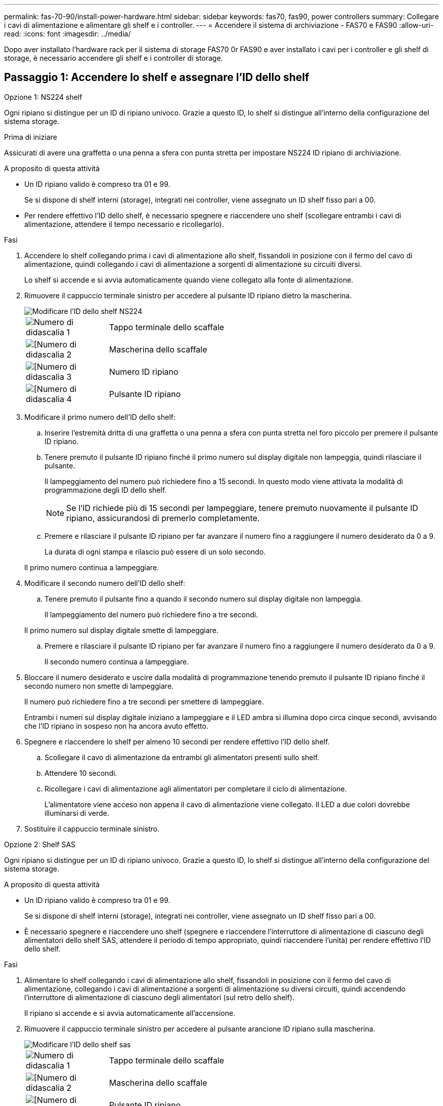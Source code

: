 ---
permalink: fas-70-90/install-power-hardware.html 
sidebar: sidebar 
keywords: fas70, fas90, power controllers 
summary: Collegare i cavi di alimentazione e alimentare gli shelf e i controller. 
---
= Accendere il sistema di archiviazione - FAS70 e FAS90
:allow-uri-read: 
:icons: font
:imagesdir: ../media/


[role="lead"]
Dopo aver installato l'hardware rack per il sistema di storage FAS70 0r FAS90 e aver installato i cavi per i controller e gli shelf di storage, è necessario accendere gli shelf e i controller di storage.



== Passaggio 1: Accendere lo shelf e assegnare l'ID dello shelf

[role="tabbed-block"]
====
.Opzione 1: NS224 shelf
--
Ogni ripiano si distingue per un ID di ripiano univoco. Grazie a questo ID, lo shelf si distingue all'interno della configurazione del sistema storage.

.Prima di iniziare
Assicurati di avere una graffetta o una penna a sfera con punta stretta per impostare NS224 ID ripiano di archiviazione.

.A proposito di questa attività
* Un ID ripiano valido è compreso tra 01 e 99.
+
Se si dispone di shelf interni (storage), integrati nei controller, viene assegnato un ID shelf fisso pari a 00.

* Per rendere effettivo l'ID dello shelf, è necessario spegnere e riaccendere uno shelf (scollegare entrambi i cavi di alimentazione, attendere il tempo necessario e ricollegarlo).


.Fasi
. Accendere lo shelf collegando prima i cavi di alimentazione allo shelf, fissandoli in posizione con il fermo del cavo di alimentazione, quindi collegando i cavi di alimentazione a sorgenti di alimentazione su circuiti diversi.
+
Lo shelf si accende e si avvia automaticamente quando viene collegato alla fonte di alimentazione.

. Rimuovere il cappuccio terminale sinistro per accedere al pulsante ID ripiano dietro la mascherina.
+
image::../media/drw_a900_oie_change_ns224_shelf_ID_ieops-836.svg[Modificare l'ID dello shelf NS224]

+
[cols="20%,80%"]
|===


 a| 
image::../media/icon_round_1.png[Numero di didascalia 1]
 a| 
Tappo terminale dello scaffale



 a| 
image::../media/icon_round_2.png[[Numero di didascalia 2]
 a| 
Mascherina dello scaffale



 a| 
image::../media/icon_round_3.png[[Numero di didascalia 3]
 a| 
Numero ID ripiano



 a| 
image::../media/icon_round_4.png[[Numero di didascalia 4]
 a| 
Pulsante ID ripiano

|===
. Modificare il primo numero dell'ID dello shelf:
+
.. Inserire l'estremità dritta di una graffetta o una penna a sfera con punta stretta nel foro piccolo per premere il pulsante ID ripiano.
.. Tenere premuto il pulsante ID ripiano finché il primo numero sul display digitale non lampeggia, quindi rilasciare il pulsante.
+
Il lampeggiamento del numero può richiedere fino a 15 secondi. In questo modo viene attivata la modalità di programmazione degli ID dello shelf.

+

NOTE: Se l'ID richiede più di 15 secondi per lampeggiare, tenere premuto nuovamente il pulsante ID ripiano, assicurandosi di premerlo completamente.

.. Premere e rilasciare il pulsante ID ripiano per far avanzare il numero fino a raggiungere il numero desiderato da 0 a 9.
+
La durata di ogni stampa e rilascio può essere di un solo secondo.

+
Il primo numero continua a lampeggiare.



. Modificare il secondo numero dell'ID dello shelf:
+
.. Tenere premuto il pulsante fino a quando il secondo numero sul display digitale non lampeggia.
+
Il lampeggiamento del numero può richiedere fino a tre secondi.

+
Il primo numero sul display digitale smette di lampeggiare.

.. Premere e rilasciare il pulsante ID ripiano per far avanzare il numero fino a raggiungere il numero desiderato da 0 a 9.
+
Il secondo numero continua a lampeggiare.



. Bloccare il numero desiderato e uscire dalla modalità di programmazione tenendo premuto il pulsante ID ripiano finché il secondo numero non smette di lampeggiare.
+
Il numero può richiedere fino a tre secondi per smettere di lampeggiare.

+
Entrambi i numeri sul display digitale iniziano a lampeggiare e il LED ambra si illumina dopo circa cinque secondi, avvisando che l'ID ripiano in sospeso non ha ancora avuto effetto.

. Spegnere e riaccendere lo shelf per almeno 10 secondi per rendere effettivo l'ID dello shelf.
+
.. Scollegare il cavo di alimentazione da entrambi gli alimentatori presenti sullo shelf.
.. Attendere 10 secondi.
.. Ricollegare i cavi di alimentazione agli alimentatori per completare il ciclo di alimentazione.
+
L'alimentatore viene acceso non appena il cavo di alimentazione viene collegato. Il LED a due colori dovrebbe illuminarsi di verde.



. Sostituire il cappuccio terminale sinistro.


--
.Opzione 2: Shelf SAS
--
Ogni ripiano si distingue per un ID di ripiano univoco. Grazie a questo ID, lo shelf si distingue all'interno della configurazione del sistema storage.

.A proposito di questa attività
* Un ID ripiano valido è compreso tra 01 e 99.
+
Se si dispone di shelf interni (storage), integrati nei controller, viene assegnato un ID shelf fisso pari a 00.

* È necessario spegnere e riaccendere uno shelf (spegnere e riaccendere l'interruttore di alimentazione di ciascuno degli alimentatori dello shelf SAS, attendere il periodo di tempo appropriato, quindi riaccendere l'unità) per rendere effettivo l'ID dello shelf.


.Fasi
. Alimentare lo shelf collegando i cavi di alimentazione allo shelf, fissandoli in posizione con il fermo del cavo di alimentazione, collegando i cavi di alimentazione a sorgenti di alimentazione su diversi circuiti, quindi accendendo l'interruttore di alimentazione di ciascuno degli alimentatori (sul retro dello shelf).
+
Il ripiano si accende e si avvia automaticamente all'accensione.

. Rimuovere il cappuccio terminale sinistro per accedere al pulsante arancione ID ripiano sulla mascherina.
+
image::../media/drw_shelf_id_sas_ieops-2187.svg[Modificare l'ID dello shelf sas]

+
[cols="20%,80%"]
|===


 a| 
image::../media/icon_round_1.png[Numero di didascalia 1]
 a| 
Tappo terminale dello scaffale



 a| 
image::../media/icon_round_2.png[[Numero di didascalia 2]
 a| 
Mascherina dello scaffale



 a| 
image::../media/icon_round_3.png[[Numero di didascalia 3]
 a| 
Pulsante ID ripiano



 a| 
image::../media/icon_round_4.png[[Numero di didascalia 4]
 a| 
Numero ID ripiano

|===
. Modificare il primo numero dell'ID dello shelf:
+
.. Tenere premuto il pulsante ID ripiano finché il primo numero sul display digitale non lampeggia, quindi rilasciare il pulsante.
+
Il lampeggiamento del numero può richiedere fino a 15 secondi. In questo modo viene attivata la modalità di programmazione degli ID dello shelf.

+

NOTE: Se l'ID richiede più di 15 secondi per lampeggiare, tenere premuto nuovamente il pulsante ID ripiano, assicurandosi di premerlo completamente.

.. Premere e rilasciare il pulsante ID ripiano per far avanzare il numero fino a raggiungere il numero desiderato da 0 a 9.
+
La durata di ogni stampa e rilascio può essere di un solo secondo.

+
Il primo numero continua a lampeggiare.



. Modificare il secondo numero dell'ID dello shelf:
+
.. Tenere premuto il pulsante fino a quando il secondo numero sul display digitale non lampeggia.
+
Il lampeggiamento del numero può richiedere fino a tre secondi.

+
Il primo numero sul display digitale smette di lampeggiare.

.. Premere e rilasciare il pulsante ID ripiano per far avanzare il numero fino a raggiungere il numero desiderato da 0 a 9.
+
Il secondo numero continua a lampeggiare.



. Bloccare il numero desiderato e uscire dalla modalità di programmazione tenendo premuto il pulsante ID ripiano finché il secondo numero non smette di lampeggiare.
+
Il numero può richiedere fino a tre secondi per smettere di lampeggiare.

+
Entrambi i numeri sul display digitale iniziano a lampeggiare e il LED ambra si illumina dopo circa cinque secondi, avvisando che l'ID ripiano in sospeso non ha ancora avuto effetto.

. Spegnere e riaccendere lo shelf per almeno 10 secondi per rendere effettivo l'ID dello shelf.
+
.. Spegnere l'interruttore di alimentazione di ciascun alimentatore.
.. Attendere 10 secondi.
.. Accendere l'interruttore di alimentazione di ciascun alimentatore per completare il ciclo di alimentazione.
+
Quando si accende un alimentatore, il LED bicolore si illumina di verde.



. Sostituire il cappuccio terminale sinistro.


--
====


== Fase 2: Accendere i controller

Dopo aver acceso gli scaffali e assegnato loro ID univoci, accendere i controller di storage.

.Fasi
. Collegare il computer portatile alla porta seriale della console. Ciò consente di monitorare la sequenza di avvio quando i controller sono accesi.
+
.. Impostare la porta seriale della console del computer portatile a 115.200 baud con N-8-1.
+

NOTE: Per istruzioni su come configurare la porta seriale della console, consultare la guida in linea del laptop.

.. Utilizzando il cavo della console fornito con il sistema di archiviazione, collegare un'estremità del cavo della console al computer portatile e l'altra estremità alla porta seriale della console sul controller A.
.. Collegare il computer portatile allo switch sulla subnet di gestione.
+
image::../media/drw_a1k_70-90_console_connection_ieops-1702.svg[Collegamenti della console]



. Assegnare un indirizzo TCP/IP al computer portatile, utilizzando un indirizzo presente nella subnet di gestione.
. Collegare i due cavi di alimentazione agli alimentatori del controller, quindi collegarli alle sorgenti di alimentazione su circuiti diversi.
+
image::../media/drw_affa1k_power_source_icon_ieops-1700.svg[Schema di collegamento dell'alimentazione AFF A1K AFF A70 o AFF A90 o FAS70 o FAS90]

+
** Il sistema inizia l'avvio. L'avvio iniziale potrebbe richiedere fino a otto minuti.
** I LED lampeggiano e le ventole si avviano, a indicare che i controller si stanno accendendo.
** Le ventole potrebbero essere molto rumorose al primo avvio. Il rumore della ventola all'avviamento è normale.


. Fissare i cavi di alimentazione utilizzando il dispositivo di fissaggio su ciascun alimentatore.


.Quali sono le prossime novità?
Dopo aver acceso il sistema di archiviazione FAS70 o FAS90, https://docs.netapp.com/us-en/ontap/software_setup/workflow-summary.html["configura il tuo cluster"] .
